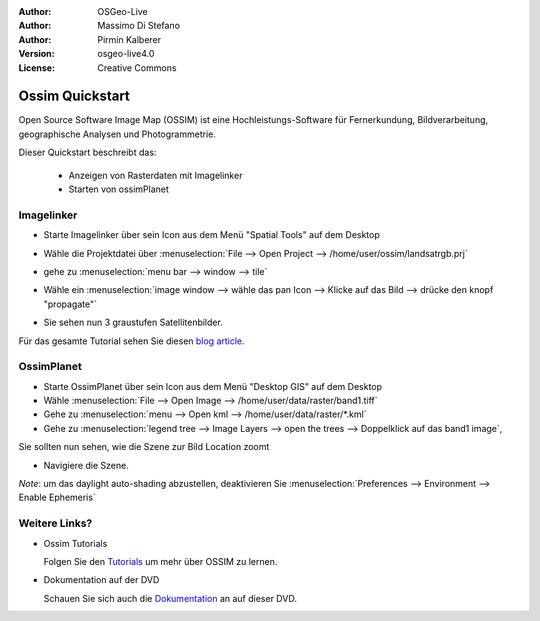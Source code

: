 :Author: OSGeo-Live
:Author: Massimo Di Stefano
:Author: Pirmin Kalberer
:Version: osgeo-live4.0
:License: Creative Commons

.. _ossim-quickstart:
 
.. image:: ../../images/project_logos/logo-ossim.gif
  :scale: 80 %
  :alt: project logo
  :align: right

****************
Ossim Quickstart 
****************

Open Source Software Image Map (OSSIM) ist eine Hochleistungs-Software für Fernerkundung,
Bildverarbeitung, geographische Analysen und Photogrammetrie.

Dieser Quickstart beschreibt das:

  * Anzeigen von Rasterdaten mit Imagelinker
  * Starten von ossimPlanet

Imagelinker
===========

* Starte Imagelinker über sein Icon aus dem Menü "Spatial Tools" auf dem Desktop 
* Wähle die Projektdatei über :menuselection:`File --> Open Project --> /home/user/ossim/landsatrgb.prj`
* gehe zu :menuselection:`menu bar --> window --> tile`
* Wähle ein :menuselection:`image window --> wähle das pan Icon --> Klicke auf das Bild --> drücke den knopf "propagate"`
* Sie sehen nun 3 graustufen Satellitenbilder. 

  .. image:: ../../images/screenshots/800x600/ossim_imagelinker2.jpg
     :scale: 100 %

Für das gesamte Tutorial sehen Sie diesen `blog article`_.

.. _`blog article`: http://www.geofemengineering.it/GeofemEngineering/Blog/Voci/2010/3/15_OSGEO_-_Live_-_DVD_-_%22running_imagelinker%22.html


OssimPlanet
===========

* Starte OssimPlanet über sein Icon aus dem Menü "Desktop GIS" auf dem Desktop 

* Wähle :menuselection:`File --> Open Image --> /home/user/data/raster/band1.tiff`

* Gehe zu :menuselection:`menu --> Open kml --> /home/user/data/raster/*.kml`

* Gehe zu :menuselection:`legend tree --> Image Layers --> open the trees --> Doppelklick auf das band1 image`,
Sie sollten nun sehen, wie die Szene zur Bild Location zoomt 

* Navigiere die Szene.


`Note`: um das daylight auto-shading abzustellen, deaktivieren Sie :menuselection:`Preferences --> Environment --> Enable Ephemeris`


Weitere Links?
==========

* Ossim Tutorials

  Folgen Sie den Tutorials_ um mehr über OSSIM zu lernen.

.. _tutorials: http://download.osgeo.org/ossim/tutorials/pdfs/

* Dokumentation auf der DVD

  Schauen Sie sich auch die Dokumentation_ an auf dieser DVD.

.. _Dokumentation: ../../ossim/

